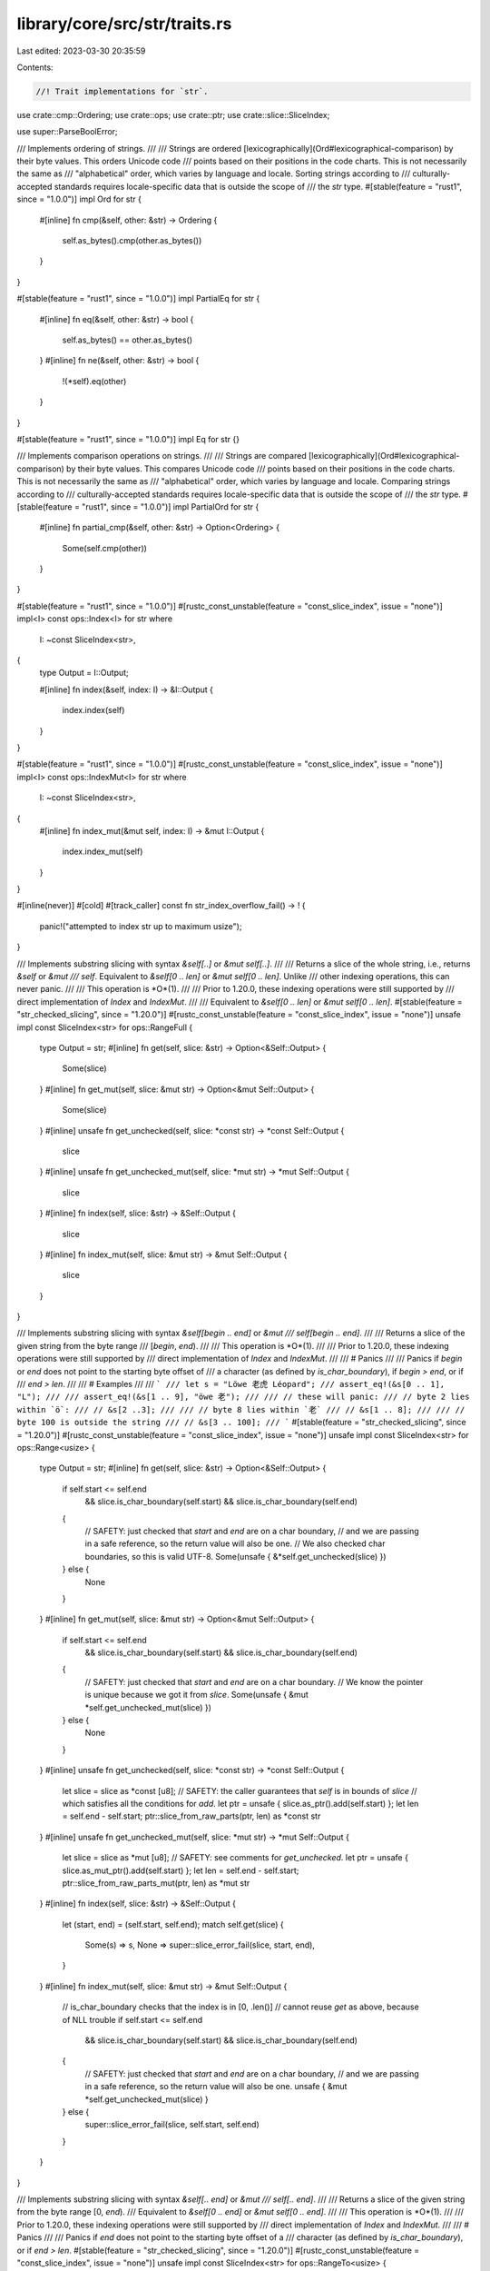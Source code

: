 library/core/src/str/traits.rs
==============================

Last edited: 2023-03-30 20:35:59

Contents:

.. code-block:: rs

    //! Trait implementations for `str`.

use crate::cmp::Ordering;
use crate::ops;
use crate::ptr;
use crate::slice::SliceIndex;

use super::ParseBoolError;

/// Implements ordering of strings.
///
/// Strings are ordered  [lexicographically](Ord#lexicographical-comparison) by their byte values. This orders Unicode code
/// points based on their positions in the code charts. This is not necessarily the same as
/// "alphabetical" order, which varies by language and locale. Sorting strings according to
/// culturally-accepted standards requires locale-specific data that is outside the scope of
/// the `str` type.
#[stable(feature = "rust1", since = "1.0.0")]
impl Ord for str {
    #[inline]
    fn cmp(&self, other: &str) -> Ordering {
        self.as_bytes().cmp(other.as_bytes())
    }
}

#[stable(feature = "rust1", since = "1.0.0")]
impl PartialEq for str {
    #[inline]
    fn eq(&self, other: &str) -> bool {
        self.as_bytes() == other.as_bytes()
    }
    #[inline]
    fn ne(&self, other: &str) -> bool {
        !(*self).eq(other)
    }
}

#[stable(feature = "rust1", since = "1.0.0")]
impl Eq for str {}

/// Implements comparison operations on strings.
///
/// Strings are compared [lexicographically](Ord#lexicographical-comparison) by their byte values. This compares Unicode code
/// points based on their positions in the code charts. This is not necessarily the same as
/// "alphabetical" order, which varies by language and locale. Comparing strings according to
/// culturally-accepted standards requires locale-specific data that is outside the scope of
/// the `str` type.
#[stable(feature = "rust1", since = "1.0.0")]
impl PartialOrd for str {
    #[inline]
    fn partial_cmp(&self, other: &str) -> Option<Ordering> {
        Some(self.cmp(other))
    }
}

#[stable(feature = "rust1", since = "1.0.0")]
#[rustc_const_unstable(feature = "const_slice_index", issue = "none")]
impl<I> const ops::Index<I> for str
where
    I: ~const SliceIndex<str>,
{
    type Output = I::Output;

    #[inline]
    fn index(&self, index: I) -> &I::Output {
        index.index(self)
    }
}

#[stable(feature = "rust1", since = "1.0.0")]
#[rustc_const_unstable(feature = "const_slice_index", issue = "none")]
impl<I> const ops::IndexMut<I> for str
where
    I: ~const SliceIndex<str>,
{
    #[inline]
    fn index_mut(&mut self, index: I) -> &mut I::Output {
        index.index_mut(self)
    }
}

#[inline(never)]
#[cold]
#[track_caller]
const fn str_index_overflow_fail() -> ! {
    panic!("attempted to index str up to maximum usize");
}

/// Implements substring slicing with syntax `&self[..]` or `&mut self[..]`.
///
/// Returns a slice of the whole string, i.e., returns `&self` or `&mut
/// self`. Equivalent to `&self[0 .. len]` or `&mut self[0 .. len]`. Unlike
/// other indexing operations, this can never panic.
///
/// This operation is *O*(1).
///
/// Prior to 1.20.0, these indexing operations were still supported by
/// direct implementation of `Index` and `IndexMut`.
///
/// Equivalent to `&self[0 .. len]` or `&mut self[0 .. len]`.
#[stable(feature = "str_checked_slicing", since = "1.20.0")]
#[rustc_const_unstable(feature = "const_slice_index", issue = "none")]
unsafe impl const SliceIndex<str> for ops::RangeFull {
    type Output = str;
    #[inline]
    fn get(self, slice: &str) -> Option<&Self::Output> {
        Some(slice)
    }
    #[inline]
    fn get_mut(self, slice: &mut str) -> Option<&mut Self::Output> {
        Some(slice)
    }
    #[inline]
    unsafe fn get_unchecked(self, slice: *const str) -> *const Self::Output {
        slice
    }
    #[inline]
    unsafe fn get_unchecked_mut(self, slice: *mut str) -> *mut Self::Output {
        slice
    }
    #[inline]
    fn index(self, slice: &str) -> &Self::Output {
        slice
    }
    #[inline]
    fn index_mut(self, slice: &mut str) -> &mut Self::Output {
        slice
    }
}

/// Implements substring slicing with syntax `&self[begin .. end]` or `&mut
/// self[begin .. end]`.
///
/// Returns a slice of the given string from the byte range
/// [`begin`, `end`).
///
/// This operation is *O*(1).
///
/// Prior to 1.20.0, these indexing operations were still supported by
/// direct implementation of `Index` and `IndexMut`.
///
/// # Panics
///
/// Panics if `begin` or `end` does not point to the starting byte offset of
/// a character (as defined by `is_char_boundary`), if `begin > end`, or if
/// `end > len`.
///
/// # Examples
///
/// ```
/// let s = "Löwe 老虎 Léopard";
/// assert_eq!(&s[0 .. 1], "L");
///
/// assert_eq!(&s[1 .. 9], "öwe 老");
///
/// // these will panic:
/// // byte 2 lies within `ö`:
/// // &s[2 ..3];
///
/// // byte 8 lies within `老`
/// // &s[1 .. 8];
///
/// // byte 100 is outside the string
/// // &s[3 .. 100];
/// ```
#[stable(feature = "str_checked_slicing", since = "1.20.0")]
#[rustc_const_unstable(feature = "const_slice_index", issue = "none")]
unsafe impl const SliceIndex<str> for ops::Range<usize> {
    type Output = str;
    #[inline]
    fn get(self, slice: &str) -> Option<&Self::Output> {
        if self.start <= self.end
            && slice.is_char_boundary(self.start)
            && slice.is_char_boundary(self.end)
        {
            // SAFETY: just checked that `start` and `end` are on a char boundary,
            // and we are passing in a safe reference, so the return value will also be one.
            // We also checked char boundaries, so this is valid UTF-8.
            Some(unsafe { &*self.get_unchecked(slice) })
        } else {
            None
        }
    }
    #[inline]
    fn get_mut(self, slice: &mut str) -> Option<&mut Self::Output> {
        if self.start <= self.end
            && slice.is_char_boundary(self.start)
            && slice.is_char_boundary(self.end)
        {
            // SAFETY: just checked that `start` and `end` are on a char boundary.
            // We know the pointer is unique because we got it from `slice`.
            Some(unsafe { &mut *self.get_unchecked_mut(slice) })
        } else {
            None
        }
    }
    #[inline]
    unsafe fn get_unchecked(self, slice: *const str) -> *const Self::Output {
        let slice = slice as *const [u8];
        // SAFETY: the caller guarantees that `self` is in bounds of `slice`
        // which satisfies all the conditions for `add`.
        let ptr = unsafe { slice.as_ptr().add(self.start) };
        let len = self.end - self.start;
        ptr::slice_from_raw_parts(ptr, len) as *const str
    }
    #[inline]
    unsafe fn get_unchecked_mut(self, slice: *mut str) -> *mut Self::Output {
        let slice = slice as *mut [u8];
        // SAFETY: see comments for `get_unchecked`.
        let ptr = unsafe { slice.as_mut_ptr().add(self.start) };
        let len = self.end - self.start;
        ptr::slice_from_raw_parts_mut(ptr, len) as *mut str
    }
    #[inline]
    fn index(self, slice: &str) -> &Self::Output {
        let (start, end) = (self.start, self.end);
        match self.get(slice) {
            Some(s) => s,
            None => super::slice_error_fail(slice, start, end),
        }
    }
    #[inline]
    fn index_mut(self, slice: &mut str) -> &mut Self::Output {
        // is_char_boundary checks that the index is in [0, .len()]
        // cannot reuse `get` as above, because of NLL trouble
        if self.start <= self.end
            && slice.is_char_boundary(self.start)
            && slice.is_char_boundary(self.end)
        {
            // SAFETY: just checked that `start` and `end` are on a char boundary,
            // and we are passing in a safe reference, so the return value will also be one.
            unsafe { &mut *self.get_unchecked_mut(slice) }
        } else {
            super::slice_error_fail(slice, self.start, self.end)
        }
    }
}

/// Implements substring slicing with syntax `&self[.. end]` or `&mut
/// self[.. end]`.
///
/// Returns a slice of the given string from the byte range \[0, `end`).
/// Equivalent to `&self[0 .. end]` or `&mut self[0 .. end]`.
///
/// This operation is *O*(1).
///
/// Prior to 1.20.0, these indexing operations were still supported by
/// direct implementation of `Index` and `IndexMut`.
///
/// # Panics
///
/// Panics if `end` does not point to the starting byte offset of a
/// character (as defined by `is_char_boundary`), or if `end > len`.
#[stable(feature = "str_checked_slicing", since = "1.20.0")]
#[rustc_const_unstable(feature = "const_slice_index", issue = "none")]
unsafe impl const SliceIndex<str> for ops::RangeTo<usize> {
    type Output = str;
    #[inline]
    fn get(self, slice: &str) -> Option<&Self::Output> {
        if slice.is_char_boundary(self.end) {
            // SAFETY: just checked that `end` is on a char boundary,
            // and we are passing in a safe reference, so the return value will also be one.
            Some(unsafe { &*self.get_unchecked(slice) })
        } else {
            None
        }
    }
    #[inline]
    fn get_mut(self, slice: &mut str) -> Option<&mut Self::Output> {
        if slice.is_char_boundary(self.end) {
            // SAFETY: just checked that `end` is on a char boundary,
            // and we are passing in a safe reference, so the return value will also be one.
            Some(unsafe { &mut *self.get_unchecked_mut(slice) })
        } else {
            None
        }
    }
    #[inline]
    unsafe fn get_unchecked(self, slice: *const str) -> *const Self::Output {
        let slice = slice as *const [u8];
        let ptr = slice.as_ptr();
        ptr::slice_from_raw_parts(ptr, self.end) as *const str
    }
    #[inline]
    unsafe fn get_unchecked_mut(self, slice: *mut str) -> *mut Self::Output {
        let slice = slice as *mut [u8];
        let ptr = slice.as_mut_ptr();
        ptr::slice_from_raw_parts_mut(ptr, self.end) as *mut str
    }
    #[inline]
    fn index(self, slice: &str) -> &Self::Output {
        let end = self.end;
        match self.get(slice) {
            Some(s) => s,
            None => super::slice_error_fail(slice, 0, end),
        }
    }
    #[inline]
    fn index_mut(self, slice: &mut str) -> &mut Self::Output {
        if slice.is_char_boundary(self.end) {
            // SAFETY: just checked that `end` is on a char boundary,
            // and we are passing in a safe reference, so the return value will also be one.
            unsafe { &mut *self.get_unchecked_mut(slice) }
        } else {
            super::slice_error_fail(slice, 0, self.end)
        }
    }
}

/// Implements substring slicing with syntax `&self[begin ..]` or `&mut
/// self[begin ..]`.
///
/// Returns a slice of the given string from the byte range \[`begin`, `len`).
/// Equivalent to `&self[begin .. len]` or `&mut self[begin .. len]`.
///
/// This operation is *O*(1).
///
/// Prior to 1.20.0, these indexing operations were still supported by
/// direct implementation of `Index` and `IndexMut`.
///
/// # Panics
///
/// Panics if `begin` does not point to the starting byte offset of
/// a character (as defined by `is_char_boundary`), or if `begin > len`.
#[stable(feature = "str_checked_slicing", since = "1.20.0")]
#[rustc_const_unstable(feature = "const_slice_index", issue = "none")]
unsafe impl const SliceIndex<str> for ops::RangeFrom<usize> {
    type Output = str;
    #[inline]
    fn get(self, slice: &str) -> Option<&Self::Output> {
        if slice.is_char_boundary(self.start) {
            // SAFETY: just checked that `start` is on a char boundary,
            // and we are passing in a safe reference, so the return value will also be one.
            Some(unsafe { &*self.get_unchecked(slice) })
        } else {
            None
        }
    }
    #[inline]
    fn get_mut(self, slice: &mut str) -> Option<&mut Self::Output> {
        if slice.is_char_boundary(self.start) {
            // SAFETY: just checked that `start` is on a char boundary,
            // and we are passing in a safe reference, so the return value will also be one.
            Some(unsafe { &mut *self.get_unchecked_mut(slice) })
        } else {
            None
        }
    }
    #[inline]
    unsafe fn get_unchecked(self, slice: *const str) -> *const Self::Output {
        let slice = slice as *const [u8];
        // SAFETY: the caller guarantees that `self` is in bounds of `slice`
        // which satisfies all the conditions for `add`.
        let ptr = unsafe { slice.as_ptr().add(self.start) };
        let len = slice.len() - self.start;
        ptr::slice_from_raw_parts(ptr, len) as *const str
    }
    #[inline]
    unsafe fn get_unchecked_mut(self, slice: *mut str) -> *mut Self::Output {
        let slice = slice as *mut [u8];
        // SAFETY: identical to `get_unchecked`.
        let ptr = unsafe { slice.as_mut_ptr().add(self.start) };
        let len = slice.len() - self.start;
        ptr::slice_from_raw_parts_mut(ptr, len) as *mut str
    }
    #[inline]
    fn index(self, slice: &str) -> &Self::Output {
        let (start, end) = (self.start, slice.len());
        match self.get(slice) {
            Some(s) => s,
            None => super::slice_error_fail(slice, start, end),
        }
    }
    #[inline]
    fn index_mut(self, slice: &mut str) -> &mut Self::Output {
        if slice.is_char_boundary(self.start) {
            // SAFETY: just checked that `start` is on a char boundary,
            // and we are passing in a safe reference, so the return value will also be one.
            unsafe { &mut *self.get_unchecked_mut(slice) }
        } else {
            super::slice_error_fail(slice, self.start, slice.len())
        }
    }
}

/// Implements substring slicing with syntax `&self[begin ..= end]` or `&mut
/// self[begin ..= end]`.
///
/// Returns a slice of the given string from the byte range
/// [`begin`, `end`]. Equivalent to `&self [begin .. end + 1]` or `&mut
/// self[begin .. end + 1]`, except if `end` has the maximum value for
/// `usize`.
///
/// This operation is *O*(1).
///
/// # Panics
///
/// Panics if `begin` does not point to the starting byte offset of
/// a character (as defined by `is_char_boundary`), if `end` does not point
/// to the ending byte offset of a character (`end + 1` is either a starting
/// byte offset or equal to `len`), if `begin > end`, or if `end >= len`.
#[stable(feature = "inclusive_range", since = "1.26.0")]
#[rustc_const_unstable(feature = "const_slice_index", issue = "none")]
unsafe impl const SliceIndex<str> for ops::RangeInclusive<usize> {
    type Output = str;
    #[inline]
    fn get(self, slice: &str) -> Option<&Self::Output> {
        if *self.end() == usize::MAX { None } else { self.into_slice_range().get(slice) }
    }
    #[inline]
    fn get_mut(self, slice: &mut str) -> Option<&mut Self::Output> {
        if *self.end() == usize::MAX { None } else { self.into_slice_range().get_mut(slice) }
    }
    #[inline]
    unsafe fn get_unchecked(self, slice: *const str) -> *const Self::Output {
        // SAFETY: the caller must uphold the safety contract for `get_unchecked`.
        unsafe { self.into_slice_range().get_unchecked(slice) }
    }
    #[inline]
    unsafe fn get_unchecked_mut(self, slice: *mut str) -> *mut Self::Output {
        // SAFETY: the caller must uphold the safety contract for `get_unchecked_mut`.
        unsafe { self.into_slice_range().get_unchecked_mut(slice) }
    }
    #[inline]
    fn index(self, slice: &str) -> &Self::Output {
        if *self.end() == usize::MAX {
            str_index_overflow_fail();
        }
        self.into_slice_range().index(slice)
    }
    #[inline]
    fn index_mut(self, slice: &mut str) -> &mut Self::Output {
        if *self.end() == usize::MAX {
            str_index_overflow_fail();
        }
        self.into_slice_range().index_mut(slice)
    }
}

/// Implements substring slicing with syntax `&self[..= end]` or `&mut
/// self[..= end]`.
///
/// Returns a slice of the given string from the byte range \[0, `end`\].
/// Equivalent to `&self [0 .. end + 1]`, except if `end` has the maximum
/// value for `usize`.
///
/// This operation is *O*(1).
///
/// # Panics
///
/// Panics if `end` does not point to the ending byte offset of a character
/// (`end + 1` is either a starting byte offset as defined by
/// `is_char_boundary`, or equal to `len`), or if `end >= len`.
#[stable(feature = "inclusive_range", since = "1.26.0")]
#[rustc_const_unstable(feature = "const_slice_index", issue = "none")]
unsafe impl const SliceIndex<str> for ops::RangeToInclusive<usize> {
    type Output = str;
    #[inline]
    fn get(self, slice: &str) -> Option<&Self::Output> {
        if self.end == usize::MAX { None } else { (..self.end + 1).get(slice) }
    }
    #[inline]
    fn get_mut(self, slice: &mut str) -> Option<&mut Self::Output> {
        if self.end == usize::MAX { None } else { (..self.end + 1).get_mut(slice) }
    }
    #[inline]
    unsafe fn get_unchecked(self, slice: *const str) -> *const Self::Output {
        // SAFETY: the caller must uphold the safety contract for `get_unchecked`.
        unsafe { (..self.end + 1).get_unchecked(slice) }
    }
    #[inline]
    unsafe fn get_unchecked_mut(self, slice: *mut str) -> *mut Self::Output {
        // SAFETY: the caller must uphold the safety contract for `get_unchecked_mut`.
        unsafe { (..self.end + 1).get_unchecked_mut(slice) }
    }
    #[inline]
    fn index(self, slice: &str) -> &Self::Output {
        if self.end == usize::MAX {
            str_index_overflow_fail();
        }
        (..self.end + 1).index(slice)
    }
    #[inline]
    fn index_mut(self, slice: &mut str) -> &mut Self::Output {
        if self.end == usize::MAX {
            str_index_overflow_fail();
        }
        (..self.end + 1).index_mut(slice)
    }
}

/// Parse a value from a string
///
/// `FromStr`'s [`from_str`] method is often used implicitly, through
/// [`str`]'s [`parse`] method. See [`parse`]'s documentation for examples.
///
/// [`from_str`]: FromStr::from_str
/// [`parse`]: str::parse
///
/// `FromStr` does not have a lifetime parameter, and so you can only parse types
/// that do not contain a lifetime parameter themselves. In other words, you can
/// parse an `i32` with `FromStr`, but not a `&i32`. You can parse a struct that
/// contains an `i32`, but not one that contains an `&i32`.
///
/// # Examples
///
/// Basic implementation of `FromStr` on an example `Point` type:
///
/// ```
/// use std::str::FromStr;
///
/// #[derive(Debug, PartialEq)]
/// struct Point {
///     x: i32,
///     y: i32
/// }
///
/// #[derive(Debug, PartialEq, Eq)]
/// struct ParsePointError;
///
/// impl FromStr for Point {
///     type Err = ParsePointError;
///
///     fn from_str(s: &str) -> Result<Self, Self::Err> {
///         let (x, y) = s
///             .strip_prefix('(')
///             .and_then(|s| s.strip_suffix(')'))
///             .and_then(|s| s.split_once(','))
///             .ok_or(ParsePointError)?;
///
///         let x_fromstr = x.parse::<i32>().map_err(|_| ParsePointError)?;
///         let y_fromstr = y.parse::<i32>().map_err(|_| ParsePointError)?;
///
///         Ok(Point { x: x_fromstr, y: y_fromstr })
///     }
/// }
///
/// let expected = Ok(Point { x: 1, y: 2 });
/// // Explicit call
/// assert_eq!(Point::from_str("(1,2)"), expected);
/// // Implicit calls, through parse
/// assert_eq!("(1,2)".parse(), expected);
/// assert_eq!("(1,2)".parse::<Point>(), expected);
/// // Invalid input string
/// assert!(Point::from_str("(1 2)").is_err());
/// ```
#[stable(feature = "rust1", since = "1.0.0")]
pub trait FromStr: Sized {
    /// The associated error which can be returned from parsing.
    #[stable(feature = "rust1", since = "1.0.0")]
    type Err;

    /// Parses a string `s` to return a value of this type.
    ///
    /// If parsing succeeds, return the value inside [`Ok`], otherwise
    /// when the string is ill-formatted return an error specific to the
    /// inside [`Err`]. The error type is specific to the implementation of the trait.
    ///
    /// # Examples
    ///
    /// Basic usage with [`i32`], a type that implements `FromStr`:
    ///
    /// ```
    /// use std::str::FromStr;
    ///
    /// let s = "5";
    /// let x = i32::from_str(s).unwrap();
    ///
    /// assert_eq!(5, x);
    /// ```
    #[stable(feature = "rust1", since = "1.0.0")]
    fn from_str(s: &str) -> Result<Self, Self::Err>;
}

#[stable(feature = "rust1", since = "1.0.0")]
impl FromStr for bool {
    type Err = ParseBoolError;

    /// Parse a `bool` from a string.
    ///
    /// The only accepted values are `"true"` and `"false"`. Any other input
    /// will return an error.
    ///
    /// # Examples
    ///
    /// ```
    /// use std::str::FromStr;
    ///
    /// assert_eq!(FromStr::from_str("true"), Ok(true));
    /// assert_eq!(FromStr::from_str("false"), Ok(false));
    /// assert!(<bool as FromStr>::from_str("not even a boolean").is_err());
    /// ```
    ///
    /// Note, in many cases, the `.parse()` method on `str` is more proper.
    ///
    /// ```
    /// assert_eq!("true".parse(), Ok(true));
    /// assert_eq!("false".parse(), Ok(false));
    /// assert!("not even a boolean".parse::<bool>().is_err());
    /// ```
    #[inline]
    fn from_str(s: &str) -> Result<bool, ParseBoolError> {
        match s {
            "true" => Ok(true),
            "false" => Ok(false),
            _ => Err(ParseBoolError),
        }
    }
}


